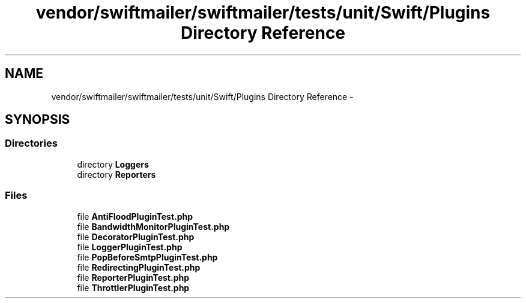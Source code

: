 .TH "vendor/swiftmailer/swiftmailer/tests/unit/Swift/Plugins Directory Reference" 3 "Tue Apr 14 2015" "Version 1.0" "VirtualSCADA" \" -*- nroff -*-
.ad l
.nh
.SH NAME
vendor/swiftmailer/swiftmailer/tests/unit/Swift/Plugins Directory Reference \- 
.SH SYNOPSIS
.br
.PP
.SS "Directories"

.in +1c
.ti -1c
.RI "directory \fBLoggers\fP"
.br
.ti -1c
.RI "directory \fBReporters\fP"
.br
.in -1c
.SS "Files"

.in +1c
.ti -1c
.RI "file \fBAntiFloodPluginTest\&.php\fP"
.br
.ti -1c
.RI "file \fBBandwidthMonitorPluginTest\&.php\fP"
.br
.ti -1c
.RI "file \fBDecoratorPluginTest\&.php\fP"
.br
.ti -1c
.RI "file \fBLoggerPluginTest\&.php\fP"
.br
.ti -1c
.RI "file \fBPopBeforeSmtpPluginTest\&.php\fP"
.br
.ti -1c
.RI "file \fBRedirectingPluginTest\&.php\fP"
.br
.ti -1c
.RI "file \fBReporterPluginTest\&.php\fP"
.br
.ti -1c
.RI "file \fBThrottlerPluginTest\&.php\fP"
.br
.in -1c
